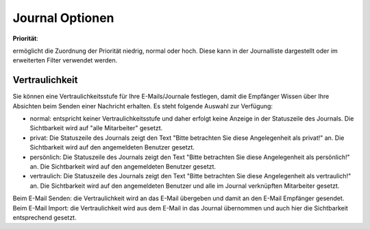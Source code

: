 Journal Optionen
=====

**Priorität**:

ermöglicht die Zuordnung der Priorität niedrig, normal oder hoch. Diese kann in der Journalliste dargestellt oder im erweiterten Filter verwendet werden.

Vertraulichkeit
----

Sie können eine Vertraulichkeitsstufe für Ihre E-Mails/Journale festlegen, damit die Empfänger Wissen über Ihre Absichten beim Senden einer Nachricht erhalten.
Es steht folgende Auswahl zur Verfügung:

- normal: entspricht keiner Vertraulichkeitsstufe und daher erfolgt keine Anzeige in der Statuszeile des Journals. Die Sichtbarkeit wird auf "alle Mitarbeiter" gesetzt.

- privat: Die Statuszeile des Journals zeigt den Text "Bitte betrachten Sie diese Angelegenheit als privat!" an. Die Sichtbarkeit wird auf den angemeldeten Benutzer gesetzt.

- persönlich: Die Statuszeile des Journals zeigt den Text "Bitte betrachten Sie diese Angelegenheit als persönlich!" an. Die Sichtbarkeit wird auf den angemeldeten Benutzer gesetzt.

- vertraulich: Die Statuszeile des Journals zeigt den Text "Bitte betrachten Sie diese Angelegenheit als vertraulich!" an. Die Sichtbarkeit wird auf den angemeldeten Benutzer und alle im Journal verknüpften Mitarbeiter gesetzt.

Beim E-Mail Senden: die Vertraulichkeit wird an das E-Mail übergeben und damit an den E-Mail Empfänger gesendet.
Beim E-Mail Import: die Vertraulichkeit wird aus dem E-Mail in das Journal übernommen und auch hier die Sichtbarkeit entsprechend gesetzt.
